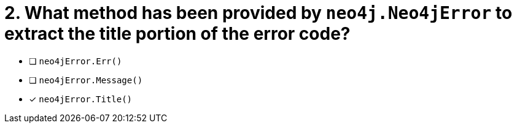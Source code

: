 [.question]
= 2.  What method has been provided by `neo4j.Neo4jError` to extract the title portion of the error code?

- [ ] `neo4jError.Err()`
- [ ] `neo4jError.Message()`
- [*] `neo4jError.Title()`